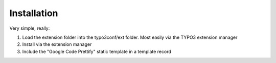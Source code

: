 ﻿============================
Installation
============================

Very simple, really:

1. Load the extension folder into the typo3conf/ext folder. Most easily via the TYPO3 extension manager
2. Install via the extension manager
3. Include the "Google Code Prettify" static template in a template record
